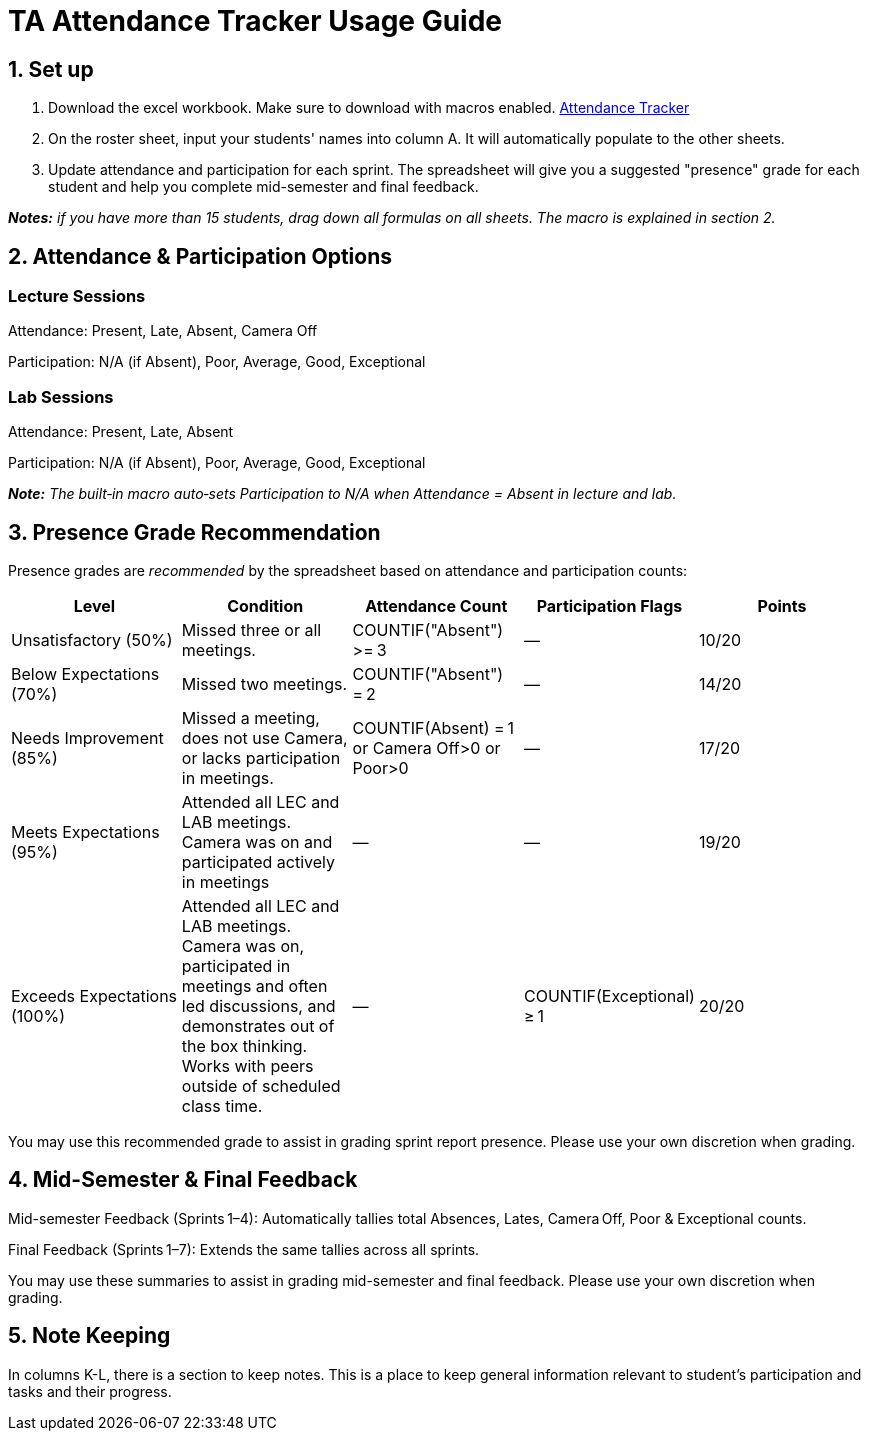 = TA Attendance Tracker Usage Guide

== 1. Set up
1. Download the excel workbook. Make sure to download with macros enabled. xref:attachment$TA_Documentation_Template.xlsm[Attendance Tracker]
2. On the roster sheet, input your students' names into column A. It will automatically populate to the other sheets.
3. Update attendance and participation for each sprint. The spreadsheet will give you a suggested "presence" grade for each student and help you complete mid-semester and final feedback.

_**Notes:** if you have more than 15 students, drag down all formulas on all sheets. The macro is explained in section 2._

== 2. Attendance & Participation Options

=== Lecture Sessions

Attendance: Present, Late, Absent, Camera Off

Participation: N/A (if Absent), Poor, Average, Good, Exceptional

=== Lab Sessions

Attendance: Present, Late, Absent

Participation: N/A (if Absent), Poor, Average, Good, Exceptional


_**Note:** The built‑in macro auto‑sets Participation to N/A when Attendance = Absent in lecture and lab._

== 3. Presence Grade Recommendation

Presence grades are _recommended_ by the spreadsheet based on attendance and participation counts:

[cols="1,1,1,1,1",options="header"]
|===
|Level | Condition | Attendance Count | Participation Flags | Points
|Unsatisfactory (50%) | Missed three or all meetings. | COUNTIF("Absent") >= 3 | — | 10/20
|Below Expectations (70%) | Missed two meetings. | COUNTIF("Absent") = 2 | — | 14/20
|Needs Improvement (85%) | Missed a meeting, does not use Camera, or lacks participation in meetings. | COUNTIF(Absent) = 1 or Camera Off>0 or Poor>0 | — | 17/20
|Meets Expectations (95%) | Attended all LEC and LAB meetings. Camera was on and participated actively in meetings | — | — | 19/20
|Exceeds Expectations (100%) | Attended all LEC and LAB meetings. Camera was on, participated in meetings and often led discussions, and demonstrates out of the box thinking. Works with peers outside of scheduled class time. | — | COUNTIF(Exceptional) ≥ 1 | 20/20
|===

You may use this recommended grade to assist in grading sprint report presence. Please use your own discretion when grading.

== 4. Mid-Semester & Final Feedback

Mid-semester Feedback (Sprints 1–4): Automatically tallies total Absences, Lates, Camera Off, Poor & Exceptional counts.

Final Feedback (Sprints 1–7): Extends the same tallies across all sprints.

You may use these summaries to assist in grading mid-semester and final feedback. Please use your own discretion when grading.

== 5. Note Keeping

In columns K-L, there is a section to keep notes. This is a place to keep general information relevant to student's participation and tasks and their progress.

